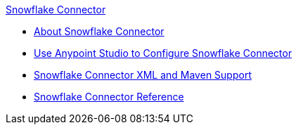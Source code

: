 .xref:index.adoc[Snowflake Connector]
* xref:index.adoc[About Snowflake Connector]
* xref:snowflake-connector-studio.adoc[Use Anypoint Studio to Configure Snowflake Connector]
* xref:snowflake-connector-xml-maven.adoc[Snowflake Connector XML and Maven Support]
* xref:snowflake-connector-reference.adoc[Snowflake Connector Reference]

